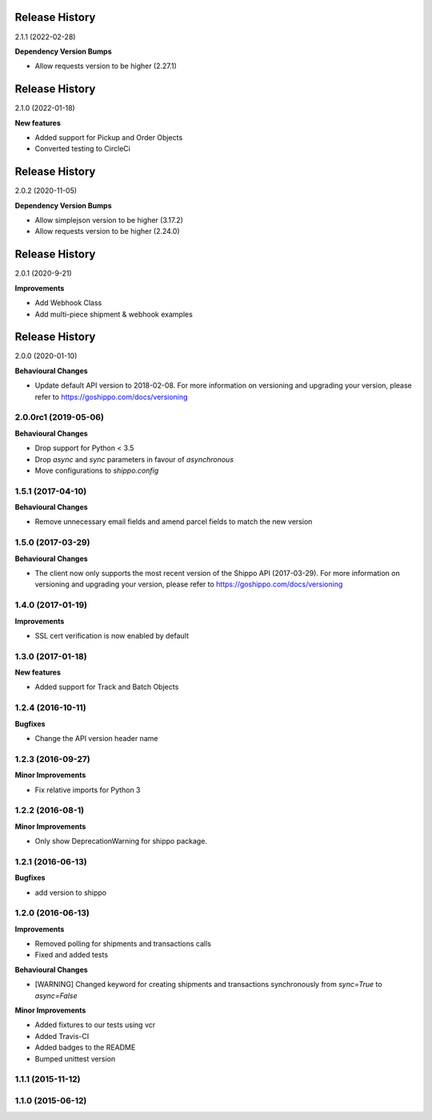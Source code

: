 Release History
---------------

2.1.1 (2022-02-28)

**Dependency Version Bumps**

- Allow requests version to be higher (2.27.1)

Release History
---------------

2.1.0 (2022-01-18)

**New features**

- Added support for Pickup and Order Objects
- Converted testing to CircleCi

Release History
---------------

2.0.2 (2020-11-05)

**Dependency Version Bumps**

- Allow simplejson version to be higher (3.17.2)
- Allow requests version to be higher (2.24.0)

Release History
---------------

2.0.1 (2020-9-21)

**Improvements**

- Add Webhook Class
- Add multi-piece shipment & webhook examples

Release History
---------------

2.0.0 (2020-01-10)

**Behavioural Changes**

- Update default API version to 2018-02-08. For more information on versioning and upgrading your version, please refer to https://goshippo.com/docs/versioning

2.0.0rc1 (2019-05-06)
+++++++++++++++++++

**Behavioural Changes**

- Drop support for Python < 3.5
- Drop `async` and `sync` parameters in favour of `asynchronous`
- Move configurations to `shippo.config`

1.5.1 (2017-04-10)
+++++++++++++++++++

**Behavioural Changes**

- Remove unnecessary email fields and amend parcel fields to match the new version

1.5.0 (2017-03-29)
+++++++++++++++++++

**Behavioural Changes**

- The client now only supports the most recent version of the Shippo API (2017-03-29). For more information on versioning and upgrading your version, please refer to https://goshippo.com/docs/versioning

1.4.0 (2017-01-19)
+++++++++++++++++++

**Improvements**

- SSL cert verification is now enabled by default

1.3.0 (2017-01-18)
+++++++++++++++++++

**New features**

- Added support for Track and Batch Objects

1.2.4 (2016-10-11)
+++++++++++++++++++

**Bugfixes**

- Change the API version header name

1.2.3 (2016-09-27)
+++++++++++++++++++

**Minor Improvements**

- Fix relative imports for Python 3

1.2.2 (2016-08-1)
+++++++++++++++++++

**Minor Improvements**

- Only show DeprecationWarning for shippo package.

1.2.1 (2016-06-13)
+++++++++++++++++++

**Bugfixes**

- add version to shippo

1.2.0 (2016-06-13)
+++++++++++++++++++

**Improvements**

- Removed polling for shipments and transactions calls
- Fixed and added tests

**Behavioural Changes**

- [WARNING] Changed keyword for creating shipments and transactions synchronously from `sync=True` to `async=False`

**Minor Improvements**

- Added fixtures to our tests using vcr
- Added Travis-CI
- Added badges to the README
- Bumped unittest version

1.1.1 (2015-11-12)
+++++++++++++++++++


1.1.0 (2015-06-12)
+++++++++++++++++++
